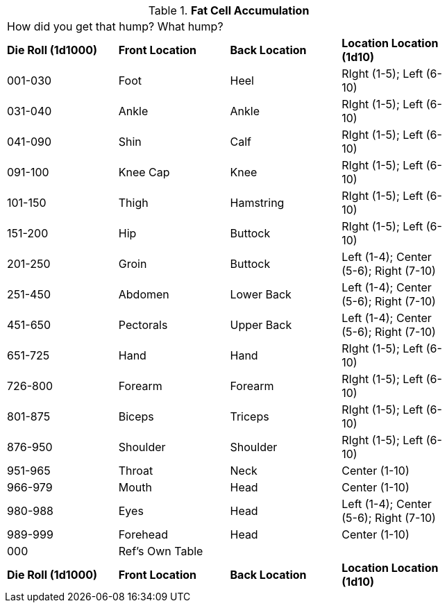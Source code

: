 // Table 59.9 Fat Cell Accumulation
.*Fat Cell Accumulation*
[width="75%",cols="4*^",frame="all", stripes="even"]
|===
4+<|How did you get that hump? What hump?
s|Die Roll (1d1000)
s|Front Location
s|Back Location
s|Location Location (1d10)

|001-030
|Foot
|Heel
|RIght (1-5); Left (6-10)

|031-040
|Ankle
|Ankle
|RIght (1-5); Left (6-10)

|041-090
|Shin
|Calf
|RIght (1-5); Left (6-10)

|091-100
|Knee Cap
|Knee
|RIght (1-5); Left (6-10)

|101-150
|Thigh
|Hamstring
|RIght (1-5); Left (6-10)

|151-200
|Hip
|Buttock
|RIght (1-5); Left (6-10)

|201-250
|Groin
|Buttock
|Left (1-4); Center (5-6); Right (7-10)

|251-450
|Abdomen
|Lower Back
|Left (1-4); Center (5-6); Right (7-10)

|451-650
|Pectorals
|Upper Back
|Left (1-4); Center (5-6); Right (7-10)

|651-725
|Hand
|Hand
|RIght (1-5); Left (6-10)

|726-800
|Forearm
|Forearm
|RIght (1-5); Left (6-10)

|801-875
|Biceps
|Triceps
|RIght (1-5); Left (6-10)

|876-950
|Shoulder
|Shoulder
|RIght (1-5); Left (6-10)

|951-965
|Throat
|Neck
|Center (1-10)

|966-979
|Mouth
|Head
|Center (1-10)

|980-988
|Eyes
|Head
|Left (1-4); Center (5-6); Right (7-10)

|989-999
|Forehead
|Head
|Center (1-10)

|000
|Ref's Own Table
|
|

s|Die Roll (1d1000)
s|Front Location
s|Back Location
s|Location Location (1d10)


|===
